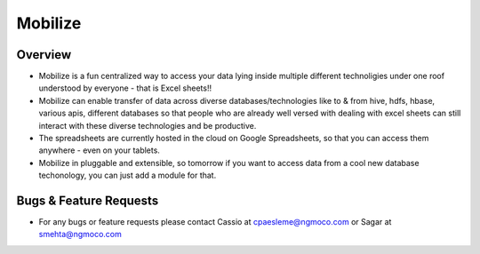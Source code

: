 Mobilize
------------

Overview
==========

* Mobilize is a fun centralized way to access your data lying inside multiple different technoligies under one roof understood by everyone - that is Excel sheets!!
* Mobilize can enable transfer of data across  diverse databases/technologies like to & from hive, hdfs, hbase, various apis, different databases so that people who are already well versed with dealing with excel sheets can still interact with these diverse technologies and be productive.
* The spreadsheets are currently hosted in the cloud on Google Spreadsheets, so that you can access them anywhere - even on your tablets.
* Mobilize in pluggable and extensible, so tomorrow if you want to access data from a cool new database techonology, you can just add a module for that.

Bugs & Feature Requests
========================
* For any bugs or feature requests please contact Cassio at cpaesleme@ngmoco.com or Sagar at smehta@ngmoco.com
